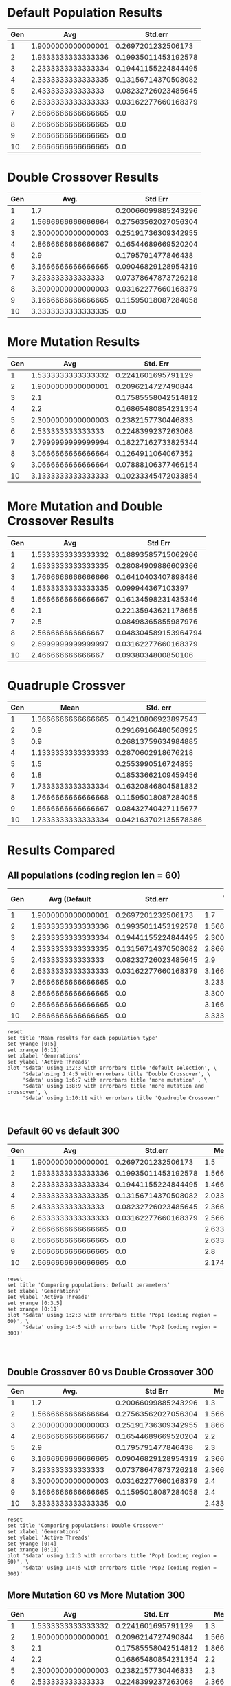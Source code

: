 * Default Population Results 

| Gen |                Avg |             Std.err |
|-----+--------------------+---------------------|
|   1 | 1.9000000000000001 |  0.2697201232506173 |
|   2 | 1.9333333333333336 | 0.19935011453192578 |
|   3 | 2.2333333333333334 | 0.19441155224844495 |
|   4 | 2.3333333333333335 | 0.13156714370508082 |
|   5 |  2.433333333333333 | 0.08232726023485645 |
|   6 | 2.6333333333333333 | 0.03162277660168379 |
|   7 | 2.6666666666666665 |                 0.0 |
|   8 | 2.6666666666666665 |                 0.0 |
|   9 | 2.6666666666666665 |                 0.0 |
|  10 | 2.6666666666666665 |                 0.0 |

* Double Crossover Results

| Gen |               Avg. |             Std Err |
|-----+--------------------+---------------------|
|   1 |                1.7 | 0.20066099885243296 |
|   2 | 1.5666666666666664 | 0.27563562027056304 |
|   3 | 2.3000000000000003 | 0.25191736309342955 |
|   4 | 2.8666666666666667 | 0.16544689669520204 |
|   5 |                2.9 |  0.1795791477846438 |
|   6 | 3.1666666666666665 | 0.09046829128954319 |
|   7 |  3.233333333333333 | 0.07378647873726218 |
|   8 | 3.3000000000000003 | 0.03162277660168379 |
|   9 | 3.1666666666666665 | 0.11595018087284058 |
|  10 | 3.3333333333333335 |                 0.0 |
* More Mutation Results

| Gen |                Avg |            Std. Err |
|-----+--------------------+---------------------|
|   1 | 1.5333333333333332 |  0.2241601695791129 |
|   2 | 1.9000000000000001 |  0.2096214727490844 |
|   3 |                2.1 | 0.17585558042514812 |
|   4 |                2.2 | 0.16865480854231354 |
|   5 | 2.3000000000000003 |  0.2382157730446833 |
|   6 |  2.533333333333333 |  0.2248399237263068 |
|   7 | 2.7999999999999994 | 0.18227162733825344 |
|   8 | 3.0666666666666664 |  0.1264911064067352 |
|   9 | 3.0666666666666664 | 0.07888106377466154 |
|  10 | 3.1333333333333333 | 0.10233345472033854 |

* More Mutation and Double Crossover Results  

| Gen |                Avg |              Std Err |
|-----+--------------------+----------------------|
|   1 | 1.5333333333333332 |  0.18893585715062966 |
|   2 | 1.6333333333333335 |  0.28084909886609366 |
|   3 | 1.7666666666666666 |  0.16410403407898486 |
|   4 | 1.6333333333333335 |    0.099944367103397 |
|   5 | 1.6666666666666667 |  0.16134598231435346 |
|   6 |                2.1 |  0.22135943621178655 |
|   7 |                2.5 |  0.08498365855987976 |
|   8 |  2.566666666666667 | 0.048304589153964794 |
|   9 | 2.6999999999999997 |  0.03162277660168379 |
|  10 |  2.466666666666667 |   0.0938034800850106 |

* Quadruple Crossver 
| Gen |               Mean |             Std. err |
|-----+--------------------+----------------------|
|   1 | 1.3666666666666665 |  0.14210806923897543 |
|   2 |                0.9 |  0.29169166480568925 |
|   3 |                0.9 |  0.26813759634984885 |
|   4 | 1.1333333333333333 |   0.2870602918676218 |
|   5 |                1.5 |   0.2553990516724855 |
|   6 |                1.8 |  0.18533662109459456 |
|   7 | 1.7333333333333334 |  0.16320846804581832 |
|   8 | 1.7666666666666668 |  0.11595018087284055 |
|   9 | 1.6666666666666667 |  0.08432740427115677 |
|  10 | 1.7333333333333334 | 0.042163702135578386 |

* Results Compared

** All populations (coding region len = 60)
#+tblname:population-comparison 
| Gen |       Avg (Default |             Std.err | Avg (Double Crossover) |             Std Err |  Avg (M. mutation) |            Std. Err |                Avg |              Std Err |              Mean |             Std. err |
|-----+--------------------+---------------------+------------------------+---------------------+--------------------+---------------------+--------------------+----------------------|-------------------+----------------------|
|   1 | 1.9000000000000001 |  0.2697201232506173 |                    1.7 | 0.20066099885243296 | 1.5333333333333332 |  0.2241601695791129 | 1.5333333333333332 |  0.18893585715062966 |1.3666666666666665 |  0.14210806923897543 |
|   2 | 1.9333333333333336 | 0.19935011453192578 |     1.5666666666666664 | 0.27563562027056304 | 1.9000000000000001 |  0.2096214727490844 | 1.6333333333333335 |  0.28084909886609366 |               0.9 |  0.29169166480568925 |
|   3 | 2.2333333333333334 | 0.19441155224844495 |     2.3000000000000003 | 0.25191736309342955 |                2.1 | 0.17585558042514812 | 1.7666666666666666 |  0.16410403407898486 |               0.9 |  0.26813759634984885 |
|   4 | 2.3333333333333335 | 0.13156714370508082 |     2.8666666666666667 | 0.16544689669520204 |                2.2 | 0.16865480854231354 | 1.6333333333333335 |    0.099944367103397 |1.1333333333333333 |   0.2870602918676218 |
|   5 |  2.433333333333333 | 0.08232726023485645 |                    2.9 |  0.1795791477846438 | 2.3000000000000003 |  0.2382157730446833 | 1.6666666666666667 |  0.16134598231435346 |               1.5 |   0.2553990516724855 |
|   6 | 2.6333333333333333 | 0.03162277660168379 |     3.1666666666666665 | 0.09046829128954319 |  2.533333333333333 |  0.2248399237263068 |                2.1 |  0.22135943621178655 |               1.8 |  0.18533662109459456 |
|   7 | 2.6666666666666665 |                 0.0 |      3.233333333333333 | 0.07378647873726218 | 2.7999999999999994 | 0.18227162733825344 |                2.5 |  0.08498365855987976 |1.7333333333333334 |  0.16320846804581832 |
|   8 | 2.6666666666666665 |                 0.0 |     3.3000000000000003 | 0.03162277660168379 | 3.0666666666666664 |  0.1264911064067352 |  2.566666666666667 | 0.048304589153964794 |1.7666666666666668 |  0.11595018087284055 |
|   9 | 2.6666666666666665 |                 0.0 |     3.1666666666666665 | 0.11595018087284058 | 3.0666666666666664 | 0.07888106377466154 | 2.6999999999999997 |  0.03162277660168379 |1.6666666666666667 |  0.08432740427115677 |
|  10 | 2.6666666666666665 |                 0.0 |     3.3333333333333335 |                 0.0 | 3.1333333333333333 | 0.10233345472033854 |  2.466666666666667 |   0.0938034800850106 |1.7333333333333334 | 0.042163702135578386 |

#+begin_src gnuplot :var data=population-comparison :file population-comparison-1.png
  reset
  set title 'Mean results for each population type'
  set yrange [0:5]
  set xrange [0:11]
  set xlabel 'Generations'
  set ylabel 'Active Threads'
  plot '$data' using 1:2:3 with errorbars title 'default selection', \
       '$data'using 1:4:5 with errorbars title 'Double Crossover', \
       '$data' using 1:6:7 with errorbars title 'more mutation' , \
       '$data' using 1:8:9 with errorbars title 'more mutation and crossover', \
       '$data' using 1:10:11 with errorbars title 'Quadruple Crossover'
    

#+end_src

#+RESULTS:
[[file:population-comparison-1.png]]

** Default 60 vs default 300

#+tblname: default-comparison
| Gen |                Avg |             Std.err |      Mean |      Stderr |
|-----+--------------------+---------------------+-----------+-------------|
|   1 | 1.9000000000000001 |  0.2697201232506173 |       1.5 | 0.081649658 |
|   2 | 1.9333333333333336 | 0.19935011453192578 | 1.5666667 |  0.25962937 |
|   3 | 2.2333333333333334 | 0.19441155224844495 | 1.4666667 | 0.098130676 |
|   4 | 2.3333333333333335 | 0.13156714370508082 | 2.0333333 |  0.32087842 |
|   5 |  2.433333333333333 | 0.08232726023485645 | 2.3666667 |  0.33444260 |
|   6 | 2.6333333333333333 | 0.03162277660168379 | 2.5666667 |  0.31387660 |
|   7 | 2.6666666666666665 |                 0.0 | 2.6333333 |  0.22277709 |
|   8 | 2.6666666666666665 |                 0.0 | 2.6333333 |  0.19051587 |
|   9 | 2.6666666666666665 |                 0.0 |       2.8 |  0.12472191 |
|  10 | 2.6666666666666665 |                 0.0 | 2.1740741 |  0.21629135 |
#+TBLFM: @11$4=vmean(@2$4..@10$4):: @11$5=vmean(@2$5..@10$5)


#+begin_src gnuplot :var data=default-comparison :file default-comparison.png
  reset
  set title 'Comparing populations: Defualt parameters'
  set xlabel 'Generations'
  set ylabel 'Active Threads'
  set yrange [0:3.5]
  set xrange [0:11]
  plot '$data' using 1:2:3 with errorbars title 'Pop1 (coding region = 60)', \
       '$data' using 1:4:5 with errorbars title 'Pop2 (coding region = 300)'  



#+end_src

#+RESULTS:
[[file:default-comparison.png]]

** Double Crossover 60 vs Double Crossover 300
#+tblname: double-crossover-comparison
| Gen |               Avg. |             Std Err |     Mean |      Stderr |
|-----+--------------------+---------------------|----------+-------------|
|   1 |                1.7 | 0.20066099885243296 |      1.3 | 0.047140452 |
|   2 | 1.5666666666666664 | 0.27563562027056304 |1.5666667 |  0.24190601 |
|   3 | 2.3000000000000003 | 0.25191736309342955 |1.8666667 |  0.39252271 |
|   4 | 2.8666666666666667 | 0.16544689669520204 |      2.2 |  0.37416574 |
|   5 |                2.9 |  0.1795791477846438 |      2.3 |  0.28674418 |
|   6 | 3.1666666666666665 | 0.09046829128954319 |2.3666667 |  0.34102243 |
|   7 |  3.233333333333333 | 0.07378647873726218 |2.3666667 |  0.29938208 |
|   8 | 3.3000000000000003 | 0.03162277660168379 |      2.4 |  0.32659863 |
|   9 | 3.1666666666666665 | 0.11595018087284058 |      2.4 |  0.32659863 |
|  10 | 3.3333333333333335 |                 0.0 |2.4333333 |  0.35381519 |

#+begin_src gnuplot :var data=double-crossover-comparison :file double-crossover-comparison.png
  reset
  set title 'Comparing populations: Double Crossover'
  set xlabel 'Generations'
  set ylabel 'Active Threads'
  set yrange [0:4]
  set xrange [0:11]
  plot '$data' using 1:2:3 with errorbars title 'Pop1 (coding region = 60)', \
       '$data' using 1:4:5 with errorbars title 'Pop2 (coding region = 300)'  
#+end_src

#+RESULTS:
[[file:double-crossover-comparison.png]]

** More Mutation 60 vs More Mutation 300
#+tblname: more-mutation-comparison
| Gen |                Avg |            Std. Err |      Mean |      Stderr |
|-----+--------------------+---------------------+-----------+-------------|
|   1 | 1.5333333333333332 |  0.2241601695791129 |       1.3 | 0.047140452 |
|   2 | 1.9000000000000001 |  0.2096214727490844 | 1.5666667 |  0.24190601 |
|   3 |                2.1 | 0.17585558042514812 | 1.8666667 |  0.39252271 |
|   4 |                2.2 | 0.16865480854231354 |       2.2 |  0.37416574 |
|   5 | 2.3000000000000003 |  0.2382157730446833 |       2.3 |  0.28674418 |
|   6 |  2.533333333333333 |  0.2248399237263068 | 2.3666667 |  0.34102243 |
|   7 | 2.7999999999999994 | 0.18227162733825344 | 2.3666667 |  0.29938208 |
|   8 | 3.0666666666666664 |  0.1264911064067352 |       2.4 |  0.32659863 |
|   9 | 3.0666666666666664 | 0.07888106377466154 |       2.4 |  0.32659863 |
|  10 | 3.1333333333333333 | 0.10233345472033854 | 2.4333333 |  0.35381519 |

#+begin_src gnuplot :var data=more-mutation-comparison :file more-mutation-comparison.png
  reset
  set title 'Comparing populations: More Mutation'
  set xlabel 'Generations'
  set ylabel 'Active Threads'
  set yrange [0:4]
  set xrange [0:11]
  plot '$data' using 1:2:3 with errorbars title 'Pop1 (coding region = 60)', \
       '$data' using 1:4:5 with errorbars title 'Pop2 (coding region = 300)'  
#+end_src

#+RESULTS:
[[file:more-mutation-comparison.png]]

* Comparing Decoder types (D1 vs D2)
Slight modifications were made to the decoder, and the effects were assessed via 
multiple population trials.
 - D1 = 4bit binary is only translated to dec digits from 0-10
 - D2 = 4bit binary is translate to dec from 0-15
** Default Population Results
*** D1
**** Coding region 80

| Generation | mean_threads |              stderr |
|------------+--------------+---------------------|
|          1 |          1.2 | 0.12649110640673517 |
|          2 |          1.4 | 0.15491933384829668 |
|          3 |          1.4 | 0.15491933384829668 |
|          4 |          1.4 | 0.25298221281347033 |
|          5 |          1.8 | 0.12649110640673517 |
|          6 |          2.0 |                 0.0 |
|          7 |          2.0 |                 0.0 |
|          8 |          2.0 |                 0.0 |
|          9 |          2.1 | 0.09486832980505137 |
|         10 |          2.2 | 0.12649110640673517 |

**** Conding region 300
*** D2
**** Coding region 80

| Generation | mean_threads |              stderr |
|          1 |          1.1 | 0.09486832980505137 |
|          2 |          0.9 | 0.22135943621178653 |
|          3 |          1.0 |   0.282842712474619 |
|          4 |          1.5 | 0.25495097567963926 |
|          5 |          2.1 | 0.22135943621178653 |
|          6 |          2.5 | 0.15811388300841897 |
|          7 |          2.8 | 0.12649110640673517 |
|          8 |          3.0 |                 0.0 |
|          9 |          3.0 |                 0.0 |
|         10 |          3.0 |                 0.0 |
**** Coding region 300
** Double Crossover
*** D1
**** Coding region 80

| Generation | mean_threads |              stderr |
|------------+--------------+---------------------|
|          1 |          1.6 | 0.25298221281347033 |
|          2 |          1.6 | 0.20976176963403032 |
|          3 |          1.8 | 0.23664319132398465 |
|          4 |          1.8 | 0.23664319132398465 |
|          5 |          2.1 | 0.26267851073127385 |
|          6 |          2.7 | 0.14491376746189438 |
|          7 |          3.0 |                 0.0 |
|          8 |          3.0 |                 0.0 |
|          9 |          3.0 |                 0.0 |
|         10 |          3.0 |                 0.0 |

**** Coding region 300
*** D2
**** Coding region 80

| Generation | mean_threads |              stderr |
|          1 |          1.1 | 0.09486832980505137 |
|          2 |          0.8 | 0.23664319132398465 |
|          3 |          1.1 | 0.17029386365926402 |
|          4 |          1.4 | 0.15491933384829668 |
|          5 |          1.9 | 0.09486832980505137 |
|          6 |          2.0 |                 0.0 |
|          7 |          2.0 |                 0.0 |
|          8 |          2.0 |                 0.0 |
|          9 |          2.0 |                 0.0 |
|         10 |          2.0 |                 0.0 |
**** Coding region 300
** More Mutation 
*** D1
**** Coding region 80 

| Generation | mean_threads |              stderr |
|------------+--------------+---------------------|
|          1 |          1.5 | 0.25495097567963926 |
|          2 |          1.9 | 0.26267851073127396 |
|          3 |          2.1 |  0.2626785107312739 |
|          4 |          2.3 |   0.317804971641414 |
|          5 |          2.9 | 0.09486832980505137 |
|          6 |          3.0 |                 0.0 |
|          7 |          3.0 |                 0.0 |
|          8 |          3.0 |                 0.0 |
|          9 |          3.0 |                 0.0 |
|         10 |          3.0 |                 0.0 |

**** Coding region 300
*** D2
**** Coding region 80

| Generation | mean_threads |              stderr |
|------------+--------------+---------------------|
|          1 |          1.2 | 0.12649110640673517 |
|          2 |          1.3 | 0.24698178070456936 |
|          3 |          1.2 | 0.23664319132398462 |
|          4 |          1.9 | 0.17029386365926402 |
|          5 |          2.4 | 0.15491933384829668 |
|          6 |          2.8 | 0.12649110640673517 |
|          7 |          3.0 |                 0.0 |
|          8 |          2.9 | 0.09486832980505137 |
|          9 |          2.9 | 0.09486832980505137 |
|         10 |          3.0 |                 0.0 |
**** Coding region 300
** More Mutation And Double Crossover
*** D1
**** Coding region 80

| Generation | mean_threads |              stderr |
|------------+--------------+---------------------|
|          1 |          1.6 | 0.20976176963403032 |
|          2 |          1.7 |  0.2469817807045694 |
|          3 |          2.1 | 0.09486832980505137 |
|          4 |          2.0 |  0.1414213562373095 |
|          5 |          2.4 | 0.15491933384829668 |
|          6 |          2.5 | 0.25495097567963926 |
|          7 |          2.8 | 0.12649110640673517 |
|          8 |          2.8 | 0.12649110640673517 |
|          9 |          2.9 | 0.09486832980505137 |
|         10 |          2.9 | 0.09486832980505137 |

**** Coding region 300
*** D2
**** Coding region 80

| Generation | mean_threads |              stderr |
|------------+--------------+---------------------|
|          1 |          1.2 | 0.12649110640673517 |
|          2 |          1.5 |   0.291547594742265 |
|          3 |          1.7 |  0.2469817807045694 |
|          4 |          2.2 |  0.2756809750418044 |
|          5 |          2.7 | 0.20248456731316586 |
|          6 |          3.0 |                 0.0 |
|          7 |          3.0 |                 0.0 |
|          8 |          3.0 |                 0.0 |
|          9 |          3.0 |                 0.0 |
|         10 |          3.0 |                 0.0 |
**** Coding region 300
